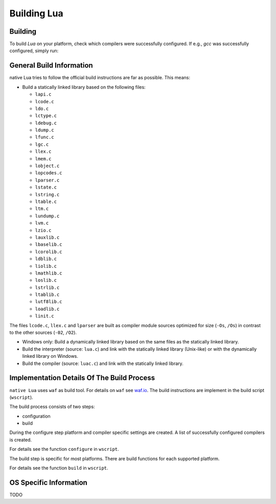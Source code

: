 ############
Building Lua
############

********
Building
********

To build `Lua` on your platform, check which compilers were successfully
configured. If e.g., `gcc` was successfully configured, simply run:

.. platform-picker::

    .. platform-choice:: windows
        :title: Windows

        .. code-block:: batch

           waf build

    .. platform-choice:: linux
        :title: Linux/Unix-like/macOS

        .. code-block:: bash

           $ python3 waf build


*************************
General Build Information
*************************

native Lua tries to follow the official build instructions are far as possible.
This means:

- Build a statically linked library based on the following files:

  - ``lapi.c``
  - ``lcode.c``
  - ``ldo.c``
  - ``lctype.c``
  - ``ldebug.c``
  - ``ldump.c``
  - ``lfunc.c``
  - ``lgc.c``
  - ``llex.c``
  - ``lmem.c``
  - ``lobject.c``
  - ``lopcodes.c``
  - ``lparser.c``
  - ``lstate.c``
  - ``lstring.c``
  - ``ltable.c``
  - ``ltm.c``
  - ``lundump.c``
  - ``lvm.c``
  - ``lzio.c``
  - ``lauxlib.c``
  - ``lbaselib.c``
  - ``lcorolib.c``
  - ``ldblib.c``
  - ``liolib.c``
  - ``lmathlib.c``
  - ``loslib.c``
  - ``lstrlib.c``
  - ``ltablib.c``
  - ``lutf8lib.c``
  - ``loadlib.c``
  - ``linit.c``

The files ``lcode.c``, ``llex.c`` and ``lparser`` are built as compiler module
sources optimized for size (``-Os``, ``/Os``) in contrast to the other sources
(``-02``, ``/O2``).

- Windows only: Build a dynamically linked library based on the same files as
  the statically linked library.

- Build the interpreter (source: ``lua.c``) and link with the statically linked
  library (Unix-like) or with the dynamically linked library on Windows.

- Build the compiler (source: ``luac.c``) and link with the statically linked
  library.

*******************************************
Implementation Details Of The Build Process
*******************************************

``native Lua`` uses ``waf`` as build tool. For details on ``waf`` see
`waf.io <https://waf.io/>`_. The build instructions are implement in the build
script (``wscript``).

The build process consists of two steps:

- configuration
- build

During the configure step platform and compiler specific settings are created.
A list of successfully configured compilers is created.

For details see the function ``configure`` in ``wscript``.

The build step is specific for most platforms. There are build functions for
each supported platform.

For details see the function ``build`` in ``wscript``.

***********************
OS Specific Information
***********************

TODO
